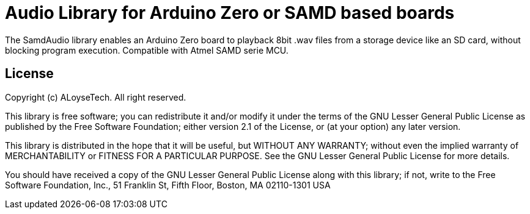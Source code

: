 = Audio Library for Arduino Zero or SAMD based boards =

The SamdAudio library enables an Arduino Zero board to playback 8bit .wav files 
from a storage device like an SD card, without blocking program execution.
Compatible with Atmel SAMD serie MCU.

== License ==

Copyright (c) ALoyseTech. All right reserved.

This library is free software; you can redistribute it and/or
modify it under the terms of the GNU Lesser General Public
License as published by the Free Software Foundation; either
version 2.1 of the License, or (at your option) any later version.

This library is distributed in the hope that it will be useful,
but WITHOUT ANY WARRANTY; without even the implied warranty of
MERCHANTABILITY or FITNESS FOR A PARTICULAR PURPOSE. See the GNU
Lesser General Public License for more details.

You should have received a copy of the GNU Lesser General Public
License along with this library; if not, write to the Free Software
Foundation, Inc., 51 Franklin St, Fifth Floor, Boston, MA 02110-1301 USA
